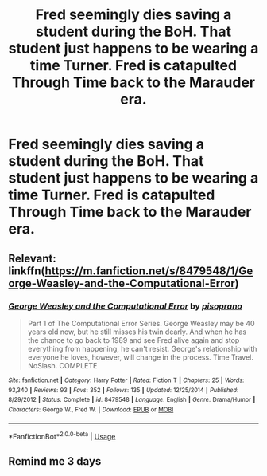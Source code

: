 #+TITLE: Fred seemingly dies saving a student during the BoH. That student just happens to be wearing a time Turner. Fred is catapulted Through Time back to the Marauder era.

* Fred seemingly dies saving a student during the BoH. That student just happens to be wearing a time Turner. Fred is catapulted Through Time back to the Marauder era.
:PROPERTIES:
:Author: Faeriniel
:Score: 19
:DateUnix: 1570672435.0
:DateShort: 2019-Oct-10
:FlairText: Prompt
:END:

** Relevant: linkffn([[https://m.fanfiction.net/s/8479548/1/George-Weasley-and-the-Computational-Error]])
:PROPERTIES:
:Author: IrvingMintumble
:Score: 4
:DateUnix: 1570699504.0
:DateShort: 2019-Oct-10
:END:

*** [[https://www.fanfiction.net/s/8479548/1/][*/George Weasley and the Computational Error/*]] by [[https://www.fanfiction.net/u/3765740/pisoprano][/pisoprano/]]

#+begin_quote
  Part 1 of The Computational Error Series. George Weasley may be 40 years old now, but he still misses his twin dearly. And when he has the chance to go back to 1989 and see Fred alive again and stop everything from happening, he can't resist. George's relationship with everyone he loves, however, will change in the process. Time Travel. NoSlash. COMPLETE
#+end_quote

^{/Site/:} ^{fanfiction.net} ^{*|*} ^{/Category/:} ^{Harry} ^{Potter} ^{*|*} ^{/Rated/:} ^{Fiction} ^{T} ^{*|*} ^{/Chapters/:} ^{25} ^{*|*} ^{/Words/:} ^{93,340} ^{*|*} ^{/Reviews/:} ^{93} ^{*|*} ^{/Favs/:} ^{352} ^{*|*} ^{/Follows/:} ^{135} ^{*|*} ^{/Updated/:} ^{12/25/2014} ^{*|*} ^{/Published/:} ^{8/29/2012} ^{*|*} ^{/Status/:} ^{Complete} ^{*|*} ^{/id/:} ^{8479548} ^{*|*} ^{/Language/:} ^{English} ^{*|*} ^{/Genre/:} ^{Drama/Humor} ^{*|*} ^{/Characters/:} ^{George} ^{W.,} ^{Fred} ^{W.} ^{*|*} ^{/Download/:} ^{[[http://www.ff2ebook.com/old/ffn-bot/index.php?id=8479548&source=ff&filetype=epub][EPUB]]} ^{or} ^{[[http://www.ff2ebook.com/old/ffn-bot/index.php?id=8479548&source=ff&filetype=mobi][MOBI]]}

--------------

*FanfictionBot*^{2.0.0-beta} | [[https://github.com/tusing/reddit-ffn-bot/wiki/Usage][Usage]]
:PROPERTIES:
:Author: FanfictionBot
:Score: 1
:DateUnix: 1570699513.0
:DateShort: 2019-Oct-10
:END:


** Remind me 3 days
:PROPERTIES:
:Author: TheDucksWillRule
:Score: 3
:DateUnix: 1570684686.0
:DateShort: 2019-Oct-10
:END:

